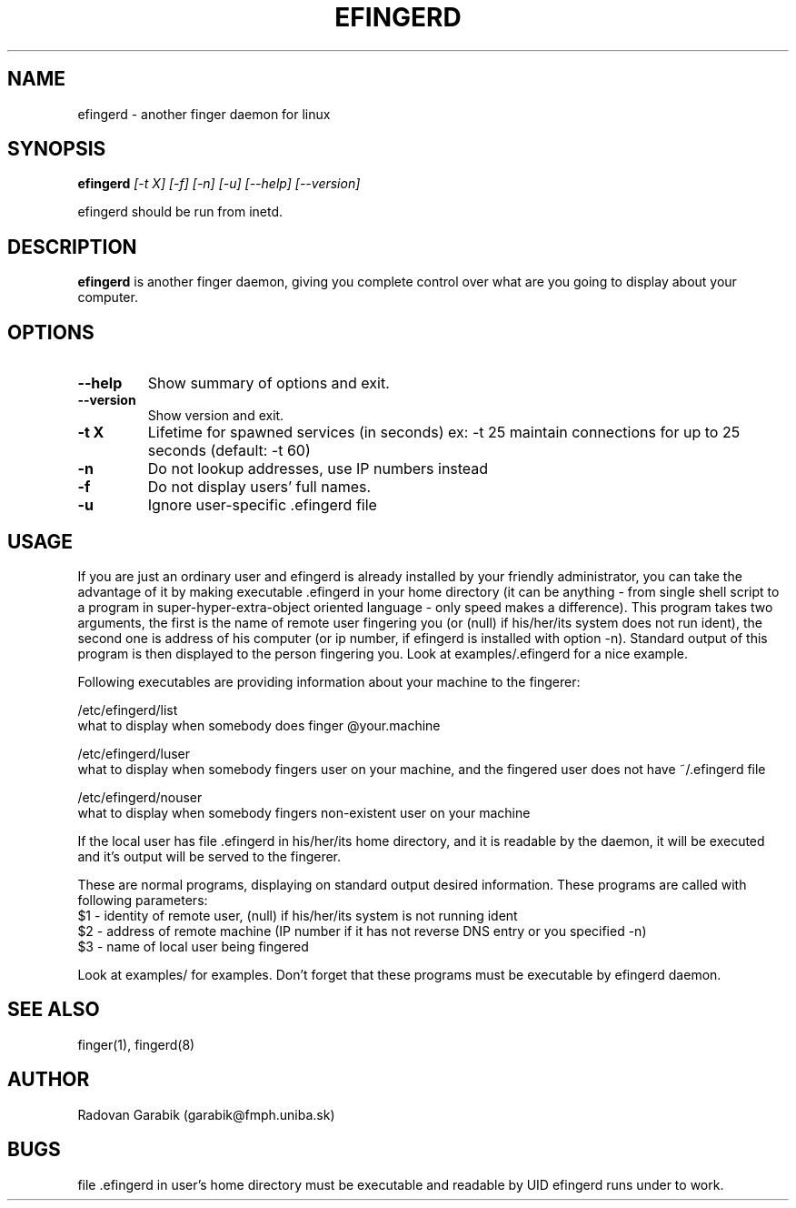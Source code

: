 .TH EFINGERD 8 
.SH NAME
efingerd \- another finger daemon for linux
.SH SYNOPSIS
.B efingerd
.I "[-t X] [-f] [-n] [-u] [--help] [--version]"

efingerd should be run from inetd.

.SH "DESCRIPTION"
.B efingerd
is another finger daemon, giving you complete control over what
are you going to display about your computer.
.PP
.SH OPTIONS
.TP
.B \-\-help
Show summary of options and exit.
.TP
.B \-\-version
Show version and exit.
.TP
.B \-t X
Lifetime for spawned services (in seconds)
ex: \-t 25  maintain connections for up to 25 seconds (default: -t 60)
.TP
.B \-n
Do not lookup addresses, use IP numbers instead
.TP
.B \-f
Do not display users' full names.
.TP
.B \-u
Ignore user-specific .efingerd file
.SH USAGE
If you are just an ordinary user and efingerd is already installed by your 
friendly administrator, you can take the advantage of it by making 
executable .efingerd in your home directory (it can be anything - from 
single shell script to a program in super-hyper-extra-object oriented 
language - only speed makes a difference). This program takes two 
arguments, the first is the name of remote user fingering you (or (null) 
if his/her/its system does not run ident), the second one is address of 
his computer (or ip number, if efingerd is installed with option -n). 
Standard output of this program is then displayed to the person fingering 
you. Look at examples/.efingerd for a nice example.

Following executables are providing information about your machine to the 
fingerer:
   
/etc/efingerd/list
  what to display when somebody does finger @your.machine

/etc/efingerd/luser
  what to display when somebody fingers user on your machine, and 
the fingered user does not have ~/.efingerd file

/etc/efingerd/nouser
  what to display when somebody fingers non-existent user on your machine    

If the local user has file .efingerd in his/her/its home directory, and it is 
readable by the daemon, it 
will be executed and it's output will be served to the fingerer.

These are normal programs, displaying on standard output desired 
information. These programs are called with following parameters:
  $1 - identity of remote user, (null) if his/her/its system is not running
ident
  $2 - address of remote machine (IP number if it has not reverse DNS 
entry or you specified -n)
  $3 - name of local user being fingered
  

Look at examples/ for examples.
Don't forget that these programs must be executable by efingerd daemon.
.SH "SEE ALSO"
finger(1), fingerd(8)
.SH AUTHOR
Radovan Garabik (garabik@fmph.uniba.sk)
.SH BUGS
file .efingerd in user's home directory must be executable and readable by UID
efingerd runs under to work. 
